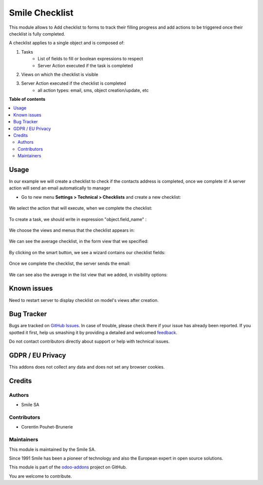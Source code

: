 ================
Smile Checklist
================

.. |badge2| image:: https://img.shields.io/badge/licence-AGPL--3-blue.png
    :target: http://www.gnu.org/licenses/agpl-3.0-standalone.html
    :alt: License: AGPL-3
.. |badge3| image:: https://img.shields.io/badge/github-Smile_SA%2Fodoo_addons-lightgray.png?logo=github
    :target: https://github.com/Smile-SA/odoo_addons/tree/10.0/smile_checklist
    :alt: Smile-SA/odoo_addons

|badge2| |badge3|

This module allows to Add checklist to forms to track their filling progress and add actions to be triggered once their checklist is fully completed.

A checklist applies to a single object and is composed of:

1. Tasks
        * List of fields to fill or boolean expressions to respect
        * Server Action executed if the task is completed

2. Views on which the checklist is visible
3. Server Action executed if the checklist is completed
        * all action types: email, sms, object creation/update, etc

**Table of contents**

.. contents::
   :local:

Usage
=====

In our example we will create a checklist to check if the contacts address is completed, once we complete it! A server action will send an email automatically to manager

* Go to new menu **Settings > Technical > Checklists** and create a new checklist:

.. figure:: static/description/creation.png
   :alt: create a new checklist
   :width: 850px

We select the action that will execute, when we complete the checklist:

.. figure:: static/description/action_server.png
   :alt: create an action server
   :width: 850px

To create a task, we should write in expression "object.field_name" :

.. figure:: static/description/field_object.png
   :alt: Fill expression
   :width: 850px

We choose the views and menus that the checklist appears in:

.. figure:: static/description/full_visibility.png
   :alt: Add visibility in menus and views
   :width: 850px

We can see the average checklist, in the form view that we specified:

.. figure:: static/description/contact_form.png
   :alt: contact form
   :width: 850px

By clicking on the smart button, we see a wizard contains our checklist fields:

.. figure:: static/description/click_smart_button.png
   :alt: Checklist fields
   :width: 850px

Once we complete the checklist, the server sends the email:

.. figure:: static/description/email_received.png
   :alt: receiving email
   :width: 850px

We can see also the average in the list view that we added, in visibility options:

.. figure:: static/description/contacts_list.png
   :alt: contact list
   :width: 850px


Known issues
============

Need to restart server to display checklist on model's views after creation.


Bug Tracker
===========

Bugs are tracked on `GitHub Issues <https://github.com/Smile-SA/odoo_addons/issues>`_.
In case of trouble, please check there if your issue has already been reported.
If you spotted it first, help us smashing it by providing a detailed and welcomed
`feedback <https://github.com/Smile-SA/odoo_addons/issues/new?body=module:%20smile_checklist%0Aversion:%2010.0%0A%0A**Steps%20to%20reproduce**%0A-%20...%0A%0A**Current%20behavior**%0A%0A**Expected%20behavior**>`_.

Do not contact contributors directly about support or help with technical issues.

GDPR / EU Privacy
=================

This addons does not collect any data and does not set any browser cookies.

Credits
=======

Authors
~~~~~~~

* Smile SA

Contributors
~~~~~~~~~~~~

* Corentin Pouhet-Brunerie

Maintainers
~~~~~~~~~~~

This module is maintained by the Smile SA.

Since 1991 Smile has been a pioneer of technology and also the European expert in open source solutions.

.. image:: https://avatars0.githubusercontent.com/u/572339?s=200&v=4
   :alt: Smile SA
   :target: http://smile.fr

This module is part of the `odoo-addons <https://github.com/Smile-SA/odoo_addons>`_ project on GitHub.

You are welcome to contribute.
